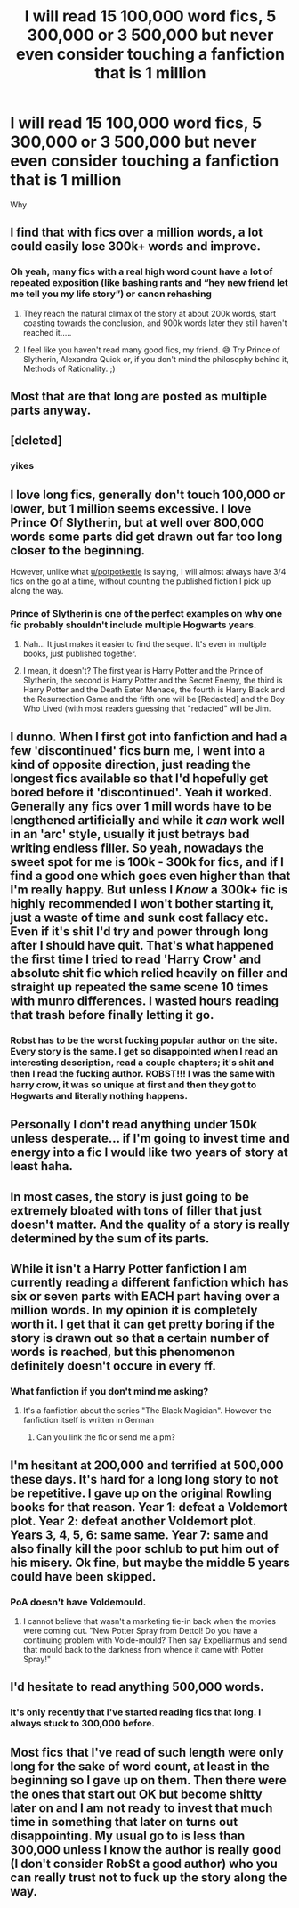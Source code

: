 #+TITLE: I will read 15 100,000 word fics, 5 300,000 or 3 500,000 but never even consider touching a fanfiction that is 1 million

* I will read 15 100,000 word fics, 5 300,000 or 3 500,000 but never even consider touching a fanfiction that is 1 million
:PROPERTIES:
:Author: TheBatesMethod
:Score: 23
:DateUnix: 1604217648.0
:DateShort: 2020-Nov-01
:FlairText: Discussion
:END:
Why


** I find that with fics over a million words, a lot could easily lose 300k+ words and improve.
:PROPERTIES:
:Author: Sporkalork
:Score: 11
:DateUnix: 1604242477.0
:DateShort: 2020-Nov-01
:END:

*** Oh yeah, many fics with a real high word count have a lot of repeated exposition (like bashing rants and “hey new friend let me tell you my life story”) or canon rehashing
:PROPERTIES:
:Author: dancortens
:Score: 4
:DateUnix: 1604272005.0
:DateShort: 2020-Nov-02
:END:

**** They reach the natural climax of the story at about 200k words, start coasting towards the conclusion, and 900k words later they still haven't reached it.....
:PROPERTIES:
:Author: Sporkalork
:Score: 1
:DateUnix: 1604275983.0
:DateShort: 2020-Nov-02
:END:


**** I feel like you haven't read many good fics, my friend. 😅 Try Prince of Slytherin, Alexandra Quick or, if you don't mind the philosophy behind it, Methods of Rationality. ;)
:PROPERTIES:
:Author: SakkikoYu
:Score: 1
:DateUnix: 1612981781.0
:DateShort: 2021-Feb-10
:END:


** Most that are that long are posted as multiple parts anyway.
:PROPERTIES:
:Author: fascinatedcharacter
:Score: 9
:DateUnix: 1604219714.0
:DateShort: 2020-Nov-01
:END:


** [deleted]
:PROPERTIES:
:Score: 10
:DateUnix: 1604247163.0
:DateShort: 2020-Nov-01
:END:

*** yikes
:PROPERTIES:
:Author: TheBatesMethod
:Score: 3
:DateUnix: 1604251050.0
:DateShort: 2020-Nov-01
:END:


** I love long fics, generally don't touch 100,000 or lower, but 1 million seems excessive. I love Prince Of Slytherin, but at well over 800,000 words some parts did get drawn out far too long closer to the beginning.

However, unlike what [[/u/potpotkettle][u/potpotkettle]] is saying, I will almost always have 3/4 fics on the go at a time, without counting the published fiction I pick up along the way.
:PROPERTIES:
:Author: ScionOfLucifer
:Score: 6
:DateUnix: 1604228815.0
:DateShort: 2020-Nov-01
:END:

*** Prince of Slytherin is one of the perfect examples on why one fic probably shouldn't include multiple Hogwarts years.
:PROPERTIES:
:Author: yarglethatblargle
:Score: 1
:DateUnix: 1604296395.0
:DateShort: 2020-Nov-02
:END:

**** Nah... It just makes it easier to find the sequel. It's even in multiple books, just published together.
:PROPERTIES:
:Author: 100beep
:Score: 3
:DateUnix: 1604334706.0
:DateShort: 2020-Nov-02
:END:


**** I mean, it doesn't? The first year is Harry Potter and the Prince of Slytherin, the second is Harry Potter and the Secret Enemy, the third is Harry Potter and the Death Eater Menace, the fourth is Harry Black and the Resurrection Game and the fifth one will be [Redacted] and the Boy Who Lived (with most readers guessing that "redacted" will be Jim.
:PROPERTIES:
:Author: SakkikoYu
:Score: 1
:DateUnix: 1612991173.0
:DateShort: 2021-Feb-11
:END:


** I dunno. When I first got into fanfiction and had a few 'discontinued' fics burn me, I went into a kind of opposite direction, just reading the longest fics available so that I'd hopefully get bored before it 'discontinued'. Yeah it worked. Generally any fics over 1 mill words have to be lengthened artificially and while it /can/ work well in an 'arc' style, usually it just betrays bad writing endless filler. So yeah, nowadays the sweet spot for me is 100k - 300k for fics, and if I find a good one which goes even higher than that I'm really happy. But unless I /Know/ a 300k+ fic is highly recommended I won't bother starting it, just a waste of time and sunk cost fallacy etc. Even if it's shit I'd try and power through long after I should have quit. That's what happened the first time I tried to read 'Harry Crow' and absolute shit fic which relied heavily on filler and straight up repeated the same scene 10 times with munro differences. I wasted hours reading that trash before finally letting it go.
:PROPERTIES:
:Author: CorruptedFlame
:Score: 4
:DateUnix: 1604229914.0
:DateShort: 2020-Nov-01
:END:

*** Robst has to be the worst fucking popular author on the site. Every story is the same. I get so disappointed when I read an interesting description, read a couple chapters; it's shit and then I read the fucking author. ROBST!!! I was the same with harry crow, it was so unique at first and then they got to Hogwarts and literally nothing happens.
:PROPERTIES:
:Author: TheBatesMethod
:Score: 7
:DateUnix: 1604240713.0
:DateShort: 2020-Nov-01
:END:


** Personally I don't read anything under 150k unless desperate... if I'm going to invest time and energy into a fic I would like two years of story at least haha.
:PROPERTIES:
:Author: Afraid-Ice-2062
:Score: 3
:DateUnix: 1604251995.0
:DateShort: 2020-Nov-01
:END:


** In most cases, the story is just going to be extremely bloated with tons of filler that just doesn't matter. And the quality of a story is really determined by the sum of its parts.
:PROPERTIES:
:Author: Lord_Anarchy
:Score: 4
:DateUnix: 1604275124.0
:DateShort: 2020-Nov-02
:END:


** While it isn't a Harry Potter fanfiction I am currently reading a different fanfiction which has six or seven parts with EACH part having over a million words. In my opinion it is completely worth it. I get that it can get pretty boring if the story is drawn out so that a certain number of words is reached, but this phenomenon definitely doesn't occure in every ff.
:PROPERTIES:
:Author: 3anonymousWater
:Score: 3
:DateUnix: 1604238557.0
:DateShort: 2020-Nov-01
:END:

*** What fanfiction if you don't mind me asking?
:PROPERTIES:
:Author: TheBatesMethod
:Score: 1
:DateUnix: 1604241436.0
:DateShort: 2020-Nov-01
:END:

**** It's a fanfiction about the series "The Black Magician". However the fanfiction itself is written in German
:PROPERTIES:
:Author: 3anonymousWater
:Score: 2
:DateUnix: 1604241639.0
:DateShort: 2020-Nov-01
:END:

***** Can you link the fic or send me a pm?
:PROPERTIES:
:Author: elgreco93
:Score: 1
:DateUnix: 1604267123.0
:DateShort: 2020-Nov-02
:END:


** I'm hesitant at 200,000 and terrified at 500,000 these days. It's hard for a long long story to not be repetitive. I gave up on the original Rowling books for that reason. Year 1: defeat a Voldemort plot. Year 2: defeat another Voldemort plot. Years 3, 4, 5, 6: same same. Year 7: same and also finally kill the poor schlub to put him out of his misery. Ok fine, but maybe the middle 5 years could have been skipped.
:PROPERTIES:
:Author: gwa_is_amazing
:Score: 5
:DateUnix: 1604218633.0
:DateShort: 2020-Nov-01
:END:

*** PoA doesn't have Voldemould.
:PROPERTIES:
:Author: mschuster91
:Score: 9
:DateUnix: 1604220992.0
:DateShort: 2020-Nov-01
:END:

**** I cannot believe that wasn't a marketing tie-in back when the movies were coming out. "New Potter Spray from Dettol! Do you have a continuing problem with Volde-mould? Then say Expelliarmus and send that mould back to the darkness from whence it came with Potter Spray!"
:PROPERTIES:
:Author: Avalon1632
:Score: 1
:DateUnix: 1604221461.0
:DateShort: 2020-Nov-01
:END:


** I'd hesitate to read anything 500,000 words.
:PROPERTIES:
:Author: dilly_dallier_pro
:Score: 1
:DateUnix: 1604264881.0
:DateShort: 2020-Nov-02
:END:

*** It's only recently that I've started reading fics that long. I always stuck to 300,000 before.
:PROPERTIES:
:Author: TheBatesMethod
:Score: 1
:DateUnix: 1604276919.0
:DateShort: 2020-Nov-02
:END:


** Most fics that I've read of such length were only long for the sake of word count, at least in the beginning so I gave up on them. Then there were the ones that start out OK but become shitty later on and I am not ready to invest that much time in something that later on turns out disappointing. My usual go to is less than 300,000 unless I know the author is really good (I don't consider RobSt a good author) who you can really trust not to fuck up the story along the way.
:PROPERTIES:
:Author: I_love_DPs
:Score: 1
:DateUnix: 1604273415.0
:DateShort: 2020-Nov-02
:END:
